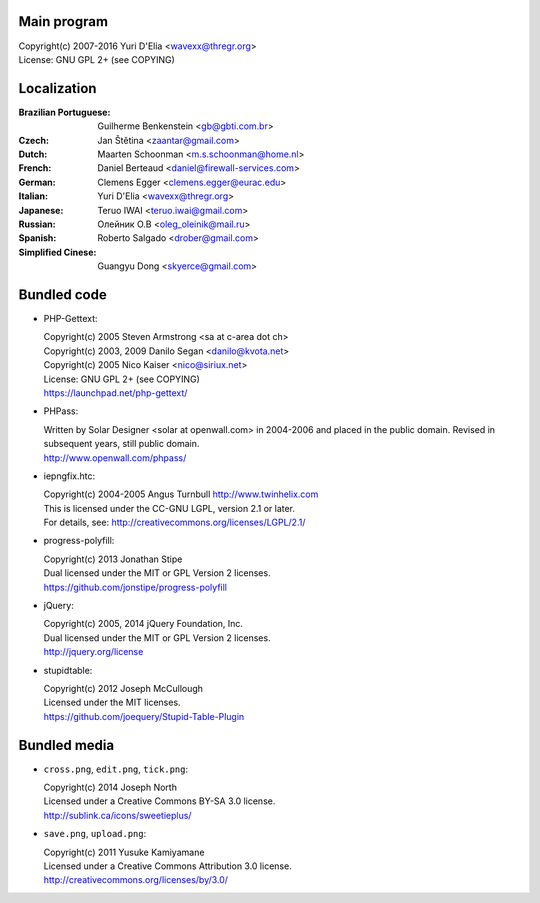 Main program
------------

| Copyright(c) 2007-2016 Yuri D'Elia <wavexx@thregr.org>
| License: GNU GPL 2+ (see COPYING)

Localization
------------

:Brazilian Portuguese:	Guilherme Benkenstein <gb@gbti.com.br>
:Czech:			Jan Štětina <zaantar@gmail.com>
:Dutch:			Maarten Schoonman <m.s.schoonman@home.nl>
:French:		Daniel Berteaud <daniel@firewall-services.com>
:German:		Clemens Egger <clemens.egger@eurac.edu>
:Italian:		Yuri D'Elia <wavexx@thregr.org>
:Japanese:		Teruo IWAI <teruo.iwai@gmail.com>
:Russian:		Олейник О.В <oleg_oleinik@mail.ru>
:Spanish:		Roberto Salgado <drober@gmail.com>
:Simplified Cinese:	Guangyu Dong <skyerce@gmail.com>


Bundled code
------------

* PHP-Gettext:

  | Copyright(c) 2005 Steven Armstrong <sa at c-area dot ch>
  | Copyright(c) 2003, 2009 Danilo Segan <danilo@kvota.net>
  | Copyright(c) 2005 Nico Kaiser <nico@siriux.net>
  | License: GNU GPL 2+ (see COPYING)
  | https://launchpad.net/php-gettext/

* PHPass:

  | Written by Solar Designer <solar at openwall.com> in 2004-2006 and placed in
    the public domain. Revised in subsequent years, still public domain.
  | http://www.openwall.com/phpass/

* iepngfix.htc:

  | Copyright(c) 2004-2005 Angus Turnbull http://www.twinhelix.com
  | This is licensed under the CC-GNU LGPL, version 2.1 or later.
  | For details, see: http://creativecommons.org/licenses/LGPL/2.1/

* progress-polyfill:

  | Copyright(c) 2013 Jonathan Stipe
  | Dual licensed under the MIT or GPL Version 2 licenses.
  | https://github.com/jonstipe/progress-polyfill

* jQuery:

  | Copyright(c) 2005, 2014 jQuery Foundation, Inc.
  | Dual licensed under the MIT or GPL Version 2 licenses.
  | http://jquery.org/license

* stupidtable:

  | Copyright(c) 2012 Joseph McCullough
  | Licensed under the MIT licenses.
  | https://github.com/joequery/Stupid-Table-Plugin


Bundled media
-------------

* ``cross.png``, ``edit.png``, ``tick.png``:

  | Copyright(c) 2014 Joseph North
  | Licensed under a Creative Commons BY-SA 3.0 license.
  | http://sublink.ca/icons/sweetieplus/

* ``save.png``, ``upload.png``:

  | Copyright(c) 2011 Yusuke Kamiyamane
  | Licensed under a Creative Commons Attribution 3.0 license.
  | http://creativecommons.org/licenses/by/3.0/
